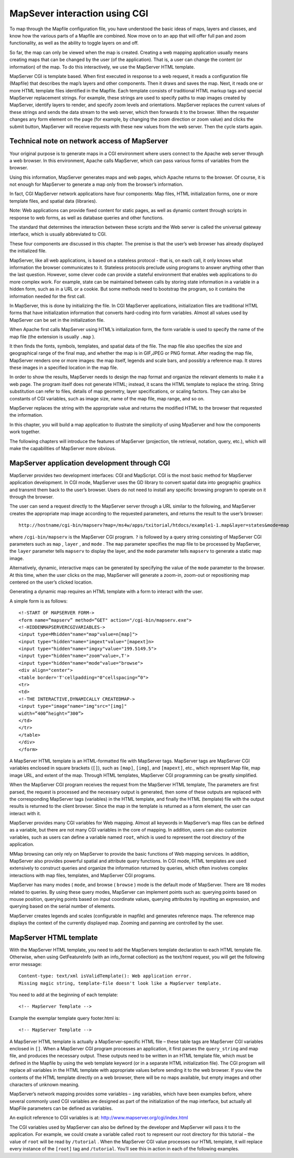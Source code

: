 .. Author: gislite .. Title: MapSever interaction using CGI

MapSever interaction using CGI
==============================

To map through the Mapfile configuration file, you have understood the
basic ideas of maps, layers and classes, and know how the various parts
of a Mapfile are combined. Now move on to an app that will offer full
pan and zoom functionality, as well as the ability to toggle layers on
and off.

So far, the map can only be viewed when the map is created. Creating a
web mapping application usually means creating maps that can be changed
by the user (of the application). That is, a user can change the content
(or information) of the map. To do this interactively, we use the
MapServer HTML template.

MapServer CGI is template based. When first executed in response to a
web request, it reads a configuration file (Mapfile) that describes the
map’s layers and other components. Then it draws and saves the map.
Next, it reads one or more HTML template files identified in the
Mapfile. Each template consists of traditional HTML markup tags and
special MapServer replacement strings. For example, these strings are
used to specify paths to map images created by MapServer, identify
layers to render, and specify zoom levels and orientations. MapServer
replaces the current values of these strings and sends the data stream
to the web server, which then forwards it to the browser. When the
requester changes any form element on the page (for example, by changing
the zoom direction or zoom value) and clicks the submit button,
MapServer will receive requests with these new values from the web
server. Then the cycle starts again.

Technical note on network access of MapServer
---------------------------------------------

Your original purpose is to generate maps in a CGI environment where
users connect to the Apache web server through a web browser. In this
environment, Apache calls MapServer, which can pass various forms of
variables from the browser.

Using this information, MapServer generates maps and web pages, which
Apache returns to the browser. Of course, it is not enough for MapServer
to generate a map only from the browser’s information.

In fact, CGI MapServer network applications have four components: Map
files, HTML initialization forms, one or more template files, and
spatial data (libraries).

Note: Web applications can provide fixed content for static pages, as
well as dynamic content through scripts in response to web forms, as
well as database queries and other functions.

The standard that determines the interaction between these scripts and
the Web server is called the universal gateway interface, which is
usually abbreviated to CGI.

These four components are discussed in this chapter. The premise is that
the user’s web browser has already displayed the initialized file.

MapServer, like all web applications, is based on a stateless protocol -
that is, on each call, it only knows what information the browser
communicates to it. Stateless protocols preclude using programs to
answer anything other than the last question. However, some clever code
can provide a stateful environment that enables web applications to do
more complex work. For example, state can be maintained between calls by
storing state information in a variable in a hidden form, such as in a
URL or a cookie. But some methods need to bootstrap the program, so it
contains the information needed for the first call.

In MapServer, this is done by initializing the file. In CGI MapServer
applications, initialization files are traditional HTML forms that have
initialization information that converts hard-coding into form
variables. Almost all values used by MapServer can be set in the
initialization file.

When Apache first calls MapServer using HTML’s initialization form, the
form variable is used to specify the name of the map file (the extension
is usually ``.map`` ).

It then finds the fonts, symbols, templates, and spatial data of the
file. The map file also specifies the size and geographical range of the
final map, and whether the map is in GIF,JPEG or PNG format. After
reading the map file, MapServer renders one or more images: the map
itself, legends and scale bars, and possibly a reference map. It stores
these images in a specified location in the map file.

In order to show the results, MapServer needs to design the map format
and organize the relevant elements to make it a web page. The program
itself does not generate HTML; instead, it scans the HTML template to
replace the string. String substitution can refer to files, details of
map geometry, layer specifications, or scaling factors. They can also be
constants of CGI variables, such as image size, name of the map file,
map range, and so on.

MapServer replaces the string with the appropriate value and returns the
modified HTML to the browser that requested the information.

In this chapter, you will build a map application to illustrate the
simplicity of using MpaServer and how the components work together.

The following chapters will introduce the features of MapServer
(projection, tile retrieval, notation, query, etc.), which will make the
capabilities of MapServer more obvious.

MapServer application development through CGI
---------------------------------------------

MapServer provides two development interfaces: CGI and MapScript. CGI is
the most basic method for MapServer application development. In CGI
mode, MapServer uses the GD library to convert spatial data into
geographic graphics and transmit them back to the user’s browser. Users
do not need to install any specific browsing program to operate on it
through the browser.

The user can send a request directly to the MapServer server through a
URL similar to the following, and MapServer creates the appropriate map
image according to the requested parameters, and returns the result to
the user’s browser:

::

   http://hostname/cgi-bin/mapserv?map=/ms4w/apps/txitorial/htdocs/example1-1.map&layer=states&mode=map 

where ``/cgi-bin/mapserv`` is the MapServer CGI program. ``?`` is
followed by a query string consisting of MapServer CGI parameters such
as ``map`` , ``layer`` , and ``mode`` . The ``map`` parameter specifies
the map file to be processed by MapServer, the ``layer`` parameter tells
``mapserv`` to display the layer, and the ``mode`` parameter tells
``mapserv`` to generate a static map image.

Alternatively, dynamic, interactive maps can be generated by specifying
the value of the ``mode`` parameter to the browser. At this time, when
the user clicks on the map, MapServer will generate a zoom-in, zoom-out
or repositioning map centered on the user’s clicked location.

Generating a dynamic map requires an HTML template with a form to
interact with the user.

A simple form is as follows:

::

   <!-START OF MAPSERVER FORM->
   <form name=”mapserv” method=”GET" action="/cgi-bin/mapserv.exe">
   <!-HIDDENMAPSERVERCGIVARIABLES->
   <input type=Mhidden"name="map"value=n[map]">
   <input type="hidden"name="imgext"value="[mapext]n>
   <input type="hidden"name="imgxy"value="199.5149.5">
   <input type="hidden"name="zoom"value=,T'>
   <input type="hidden"name="mode"value="browse">
   <div align="center">
   <table border='T'cellpadding="0"cellspacing=”0">
   <tr>
   <td>
   <!-THE INTERACTIVE,DYNAMICALLY CREATEDMAP->
   <input type="image"name="img"src="[img]"
   width=”400”height=”300”>
   </td>
   </tr>
   </table>
   </div>
   </form>

A MapServer HTML template is an HTML-formatted file with MapServer tags.
MapServer tags are MapServer CGI variables enclosed in square brackets
(``[]``), such as ``[map]``, ``[img]``, and ``[mapext]``, etc., which
represent Map file, map image URL, and extent of the map. Through HTML
templates, MapServer CGI programming can be greatly simplified.

When the MapServer CGI program receives the request from the MapServer
HTML template, The parameters are first parsed, the request is processed
and the necessary output is generated, then some of these outputs are
replaced with the corresponding MapServer tags (variables) in the HTML
template, and finally the HTML (template) file with the output results
is returned to the client browser. Since the map in the template is
returned as a form element, the user can interact with it.

MapServer provides many CGI variables for Web mapping. Almost all
keywords in MapServer’s map files can be defined as a variable, but
there are not many CGI variables in the core of mapping. In addition,
users can also customize variables, such as users can define a variable
named ``root``, which is used to represent the root directory of the
application.

MMap browsing can only rely on MapServer to provide the basic functions
of Web mapping services. In addition, MapServer also provides powerful
spatial and attribute query functions. In CGI mode, HTML templates are
used extensively to construct queries and organize the information
returned by queries, which often involves complex interactions with map
files, templates, and MapServer CGI programs.

MapServer has many modes ( ``mode``, and browse ( ``browse`` ) mode is
the default mode of MapServer. There are 18 modes related to queries. By
using these query modes, MapServer can implement points such as:
querying points based on mouse position, querying points based on input
coordinate values, querying attributes by inputting an expression, and
querying based on the serial number of elements.

MapServer creates legends and scales (configurable in mapfile) and
generates reference maps. The reference map displays the context of the
currently displayed map. Zooming and panning are controlled by the user.

MapServer HTML template
-----------------------

With the MapServer HTML template, you need to add the MapServers
template declaration to each HTML template file. Otherwise, when using
GetFeatureInfo (with an info_format collection) as the text/html
request, you will get the following error message:

::

   Content-type: text/xml isValidTemplate(): Web application error.
   Missing magic string, template-file doesn't look like a MapServer template.

You need to add at the beginning of each template:

::

   <!-- MapServer Template -->

Example the exemplar template query footer.html is:

::

   <!-- MapServer Template -->

A MapServer HTML template is actually a MapServer-specific HTML file –
these table tags are MapServer CGI variables enclosed in ``[]``. When a
MapServer CGI program processes an application, it first parses the
``query_string`` and map file, and produces the necessary output. These
outputs need to be written in an HTML template file, which must be
defined in the Mapfile by using the web template keyword (or in a
separate HTML initialization file). The CGI program will replace all
variables in the HTML template with appropriate values before sending it
to the web browser. If you view the contents of the HTML template
directly on a web browser, there will be no maps available, but empty
images and other characters of unknown meaning.

MapServer’s network mapping provides some variables – ``img`` variables,
which have been examples before, where several commonly used CGI
variables are designed as part of the initialization of the map
interface, but actually all MapFile parameters can be defined as
variables.

An explicit reference to CGI variables is at:
http://www.mapserver.org/cgi/index.html

The CGI variables used by MapServer can also be defined by the developer
and MapServer will pass it to the application. For example, we could
create a variable called ``root`` to represent our root directory for
this tutorial – the value of ``root`` will be read by ``/tutorial`` .
When the MapServer CGI value processes our HTML template, it will
replace every instance of the ``[root]`` tag and ``/tutorial``. You’ll
see this in action in each of the following examples.
